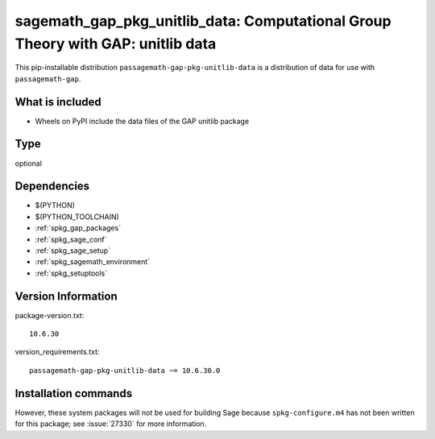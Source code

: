 .. _spkg_sagemath_gap_pkg_unitlib_data:

=====================================================================================================
sagemath_gap_pkg_unitlib_data: Computational Group Theory with GAP: unitlib data
=====================================================================================================


This pip-installable distribution ``passagemath-gap-pkg-unitlib-data`` is a
distribution of data for use with ``passagemath-gap``.


What is included
----------------

- Wheels on PyPI include the data files of the GAP unitlib package


Type
----

optional


Dependencies
------------

- $(PYTHON)
- $(PYTHON_TOOLCHAIN)
- :ref:`spkg_gap_packages`
- :ref:`spkg_sage_conf`
- :ref:`spkg_sage_setup`
- :ref:`spkg_sagemath_environment`
- :ref:`spkg_setuptools`

Version Information
-------------------

package-version.txt::

    10.6.30

version_requirements.txt::

    passagemath-gap-pkg-unitlib-data ~= 10.6.30.0

Installation commands
---------------------

.. tab:: PyPI:

   .. CODE-BLOCK:: bash

       $ pip install passagemath-gap-pkg-unitlib-data~=10.6.30.0

.. tab:: Sage distribution:

   .. CODE-BLOCK:: bash

       $ sage -i sagemath_gap_pkg_unitlib_data


However, these system packages will not be used for building Sage
because ``spkg-configure.m4`` has not been written for this package;
see :issue:`27330` for more information.
